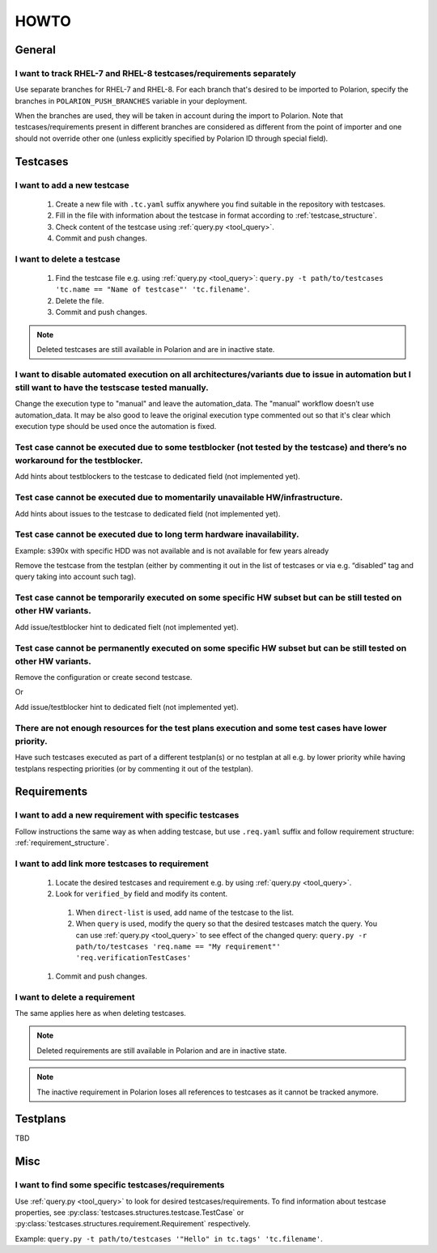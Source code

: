 .. _howto:

=====
HOWTO
=====

General
=======

I want to track RHEL-7 and RHEL-8 testcases/requirements separately
-------------------------------------------------------------------
Use separate branches for RHEL-7 and RHEL-8. For each branch that's desired to
be imported to Polarion, specify the branches in ``POLARION_PUSH_BRANCHES``
variable in your deployment.

When the branches are used, they will be taken in account during the import to
Polarion. Note that testcases/requirements present in different branches are
considered as different from the point of importer and one should not override
other one (unless explicitly specified by Polarion ID through special field).

Testcases
=========

I want to add a new testcase
----------------------------
 #. Create a new file with ``.tc.yaml`` suffix anywhere you find suitable in
    the repository with testcases.
 #. Fill in the file with information about the testcase in format according to :ref:`testcase_structure`.
 #. Check content of the testcase using :ref:`query.py <tool_query>`.
 #. Commit and push changes.

I want to delete a testcase
---------------------------
 #. Find the testcase file e.g. using :ref:`query.py <tool_query>`: ``query.py -t path/to/testcases 'tc.name == "Name of testcase"' 'tc.filename'``.
 #. Delete the file.
 #. Commit and push changes.

.. note:: Deleted testcases are still available in Polarion and are in inactive
          state.

I want to disable automated execution on all architectures/variants due to issue in automation but I still want to have the testscase tested manually.
------------------------------------------------------------------------------------------------------------------------------------------------------
Change the execution type to "manual" and leave the automation_data. The "manual" workflow doesn’t use automation_data. It may be also good to leave the original execution type commented out so that it's clear which execution type should be used once the automation is fixed.

Test case cannot be executed due to some testblocker (not tested by the testcase) and there’s no workaround for the testblocker.
--------------------------------------------------------------------------------------------------------------------------------
Add hints about testblockers to the testcase to dedicated field (not implemented yet).

Test case cannot be executed due to momentarily unavailable HW/infrastructure.
------------------------------------------------------------------------------
Add hints about issues to the testcase to dedicated field (not implemented yet).

Test case cannot be executed due to long term hardware inavailability.
----------------------------------------------------------------------
Example: s390x with specific HDD was not available and is not available for few years already

Remove the testcase from the testplan (either by commenting it out in the list of testcases or via e.g. “disabled” tag and query taking into account such tag).

Test case cannot be temporarily executed on some specific HW subset but can be still tested on other HW variants.
-----------------------------------------------------------------------------------------------------------------
Add issue/testblocker hint to dedicated fielt (not implemented yet).

Test case cannot be permanently executed on some specific HW subset but can be still tested on other HW variants.
-----------------------------------------------------------------------------------------------------------------
Remove the configuration or create second testcase.

Or

Add issue/testblocker hint to dedicated fielt (not implemented yet).

There are not enough resources for the test plans execution and some test cases have lower priority.
----------------------------------------------------------------------------------------------------
Have such testcases executed as part of a different testplan(s) or no testplan at all e.g. by lower priority while having testplans respecting priorities (or by commenting it out of the testplan).

Requirements
============

I want to add a new requirement with specific testcases
-------------------------------------------------------
Follow instructions the same way as when adding testcase, but use
``.req.yaml`` suffix and follow requirement structure:
:ref:`requirement_structure`.

I want to add link more testcases to requirement
------------------------------------------------
 #. Locate the desired testcases and requirement e.g. by using
    :ref:`query.py <tool_query>`.
 #. Look for ``verified_by`` field and modify its content.

   #. When ``direct-list`` is used, add name of the testcase to the list.
   #. When ``query`` is used, modify the query so that the desired testcases
      match the query. You can use :ref:`query.py <tool_query>` to see effect
      of the changed query: ``query.py -r path/to/testcases 'req.name == "My requirement"' 'req.verificationTestCases'``

 #. Commit and push changes.

I want to delete a requirement
------------------------------
The same applies here as when deleting testcases.

.. note:: Deleted requirements are still available in Polarion and are in
          inactive state.

.. note:: The inactive requirement in Polarion loses all references to
          testcases as it cannot be tracked anymore.

Testplans
=========

TBD

Misc
====

I want to find some specific testcases/requirements
---------------------------------------------------
Use :ref:`query.py <tool_query>` to look for desired testcases/requirements.
To find information about testcase properties, see :py:class:`testcases.structures.testcase.TestCase` or :py:class:`testcases.structures.requirement.Requirement` respectively.

Example: ``query.py -t path/to/testcases '"Hello" in tc.tags' 'tc.filename'``.

